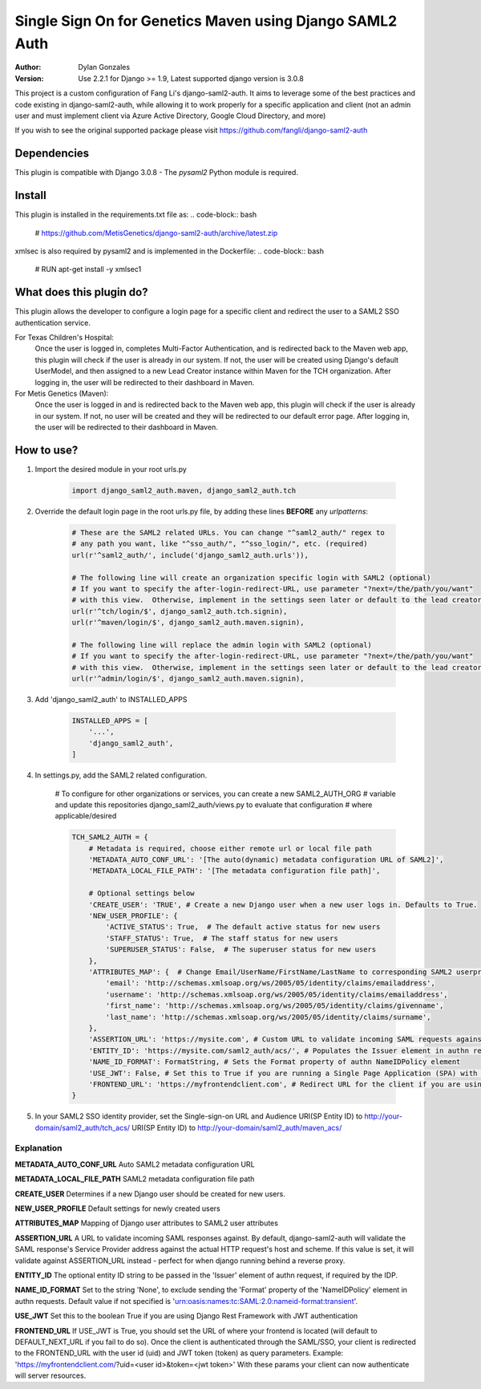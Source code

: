 =========================================================
Single Sign On for Genetics Maven using Django SAML2 Auth
=========================================================

:Author: Dylan Gonzales
:Version: Use 2.2.1 for Django >= 1.9, Latest supported django version is 3.0.8

.. image:: https://img.shields.io/pypi/pyversions/django-saml2-auth.svg
    :target: https://pypi.python.org/pypi/django-saml2-auth

.. image:: https://img.shields.io/pypi/v/django-saml2-auth.svg
    :target: https://pypi.python.org/pypi/django-saml2-auth

.. image:: https://img.shields.io/pypi/dm/django-saml2-auth.svg
        :target: https://pypi.python.org/pypi/django-saml2-auth

This project is a custom configuration of Fang Li's django-saml2-auth.  It aims to 
leverage some of the best practices and code existing in django-saml2-auth, while allowing
it to work properly for a specific application and client (not an admin user and must implement client via Azure Active Directory, Google Cloud Directory, and more)

If you wish to see the original supported package please visit https://github.com/fangli/django-saml2-auth

Dependencies
============
This plugin is compatible with Django 3.0.8 - The `pysaml2` Python module is required.

Install
=======
This plugin is installed in the requirements.txt file as:
.. code-block:: bash

    # https://github.com/MetisGenetics/django-saml2-auth/archive/latest.zip

xmlsec is also required by pysaml2 and is implemented in the Dockerfile:
.. code-block:: bash
    # RUN apt-get install -y xmlsec1


What does this plugin do?
=========================
This plugin allows the developer to configure a login page for a specific client
and redirect the user to a SAML2 SSO authentication service.  

For Texas Children's Hospital:
    Once the user is logged in, completes Multi-Factor Authentication, and is redirected back to the 
    Maven web app, this plugin will check if the user is already in our system.  If not, the user will be 
    created using Django's default UserModel, and then assigned to a new Lead Creator instance within Maven 
    for the TCH organization.  After logging in, the user will be redirected to their dashboard in Maven.

For Metis Genetics (Maven):
    Once the user is logged in and is redirected back to the Maven web app, this plugin will check if the user 
    is already in our system.  If not, no user will be created and they will be redirected to our default error page.
    After logging in, the user will be redirected to their dashboard in Maven.


How to use?
===========
#. Import the desired module in your root urls.py

    .. code-block:: python

        import django_saml2_auth.maven, django_saml2_auth.tch

#. Override the default login page in the root urls.py file, by adding these
   lines **BEFORE** any `urlpatterns`:

    .. code-block:: python

        # These are the SAML2 related URLs. You can change "^saml2_auth/" regex to
        # any path you want, like "^sso_auth/", "^sso_login/", etc. (required)
        url(r'^saml2_auth/', include('django_saml2_auth.urls')),

        # The following line will create an organization specific login with SAML2 (optional)
        # If you want to specify the after-login-redirect-URL, use parameter "?next=/the/path/you/want"
        # with this view.  Otherwise, implement in the settings seen later or default to the lead creator dashboard.
        url(r'^tch/login/$', django_saml2_auth.tch.signin),
        url(r'^maven/login/$', django_saml2_auth.maven.signin),

        # The following line will replace the admin login with SAML2 (optional)
        # If you want to specify the after-login-redirect-URL, use parameter "?next=/the/path/you/want"
        # with this view.  Otherwise, implement in the settings seen later or default to the lead creator dashboard.
        url(r'^admin/login/$', django_saml2_auth.maven.signin),

#. Add 'django_saml2_auth' to INSTALLED_APPS

    .. code-block:: python

        INSTALLED_APPS = [
            '...',
            'django_saml2_auth',
        ]

#. In settings.py, add the SAML2 related configuration.

    # To configure for other organizations or services, you can create a new SAML2_AUTH_ORG 
    # variable and update this repositories django_saml2_auth/views.py to evaluate that configuration 
    # where applicable/desired
    

    .. code-block:: python

        TCH_SAML2_AUTH = {
            # Metadata is required, choose either remote url or local file path
            'METADATA_AUTO_CONF_URL': '[The auto(dynamic) metadata configuration URL of SAML2]',
            'METADATA_LOCAL_FILE_PATH': '[The metadata configuration file path]',

            # Optional settings below
            'CREATE_USER': 'TRUE', # Create a new Django user when a new user logs in. Defaults to True.
            'NEW_USER_PROFILE': {
                'ACTIVE_STATUS': True,  # The default active status for new users
                'STAFF_STATUS': True,  # The staff status for new users
                'SUPERUSER_STATUS': False,  # The superuser status for new users
            },
            'ATTRIBUTES_MAP': {  # Change Email/UserName/FirstName/LastName to corresponding SAML2 userprofile attributes.
                'email': 'http://schemas.xmlsoap.org/ws/2005/05/identity/claims/emailaddress',
                'username': 'http://schemas.xmlsoap.org/ws/2005/05/identity/claims/emailaddress',
                'first_name': 'http://schemas.xmlsoap.org/ws/2005/05/identity/claims/givenname',
                'last_name': 'http://schemas.xmlsoap.org/ws/2005/05/identity/claims/surname',
            },
            'ASSERTION_URL': 'https://mysite.com', # Custom URL to validate incoming SAML requests against
            'ENTITY_ID': 'https://mysite.com/saml2_auth/acs/', # Populates the Issuer element in authn request
            'NAME_ID_FORMAT': FormatString, # Sets the Format property of authn NameIDPolicy element
            'USE_JWT': False, # Set this to True if you are running a Single Page Application (SPA) with Django Rest Framework (DRF), and are using JWT authentication to authorize client users
            'FRONTEND_URL': 'https://myfrontendclient.com', # Redirect URL for the client if you are using JWT auth with DRF. See explanation below
        }

#. In your SAML2 SSO identity provider, set the Single-sign-on URL and Audience
   URI(SP Entity ID) to http://your-domain/saml2_auth/tch_acs/
   URI(SP Entity ID) to http://your-domain/saml2_auth/maven_acs/


Explanation
-----------

**METADATA_AUTO_CONF_URL** Auto SAML2 metadata configuration URL

**METADATA_LOCAL_FILE_PATH** SAML2 metadata configuration file path

**CREATE_USER** Determines if a new Django user should be created for new users.

**NEW_USER_PROFILE** Default settings for newly created users

**ATTRIBUTES_MAP** Mapping of Django user attributes to SAML2 user attributes

**ASSERTION_URL** A URL to validate incoming SAML responses against. By default,
django-saml2-auth will validate the SAML response's Service Provider address
against the actual HTTP request's host and scheme. If this value is set, it
will validate against ASSERTION_URL instead - perfect for when django running
behind a reverse proxy.

**ENTITY_ID** The optional entity ID string to be passed in the 'Issuer' element of authn request, if required by the IDP.

**NAME_ID_FORMAT** Set to the string 'None', to exclude sending the 'Format' property of the 'NameIDPolicy' element in authn requests.
Default value if not specified is 'urn:oasis:names:tc:SAML:2.0:nameid-format:transient'.

**USE_JWT** Set this to the boolean True if you are using Django Rest Framework with JWT authentication

**FRONTEND_URL** If USE_JWT is True, you should set the URL of where your frontend is located (will default to DEFAULT_NEXT_URL if you fail to do so). Once the client is authenticated through the SAML/SSO, your client is redirected to the FRONTEND_URL with the user id (uid) and JWT token (token) as query parameters.
Example: 'https://myfrontendclient.com/?uid=<user id>&token=<jwt token>'
With these params your client can now authenticate will server resources.